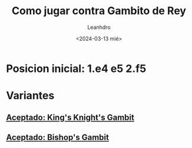 #+TITLE:  Como jugar contra Gambito de Rey
#+AUTHOR: Leanhdro
#+DATE: <2024-03-13 mié>
* Posicion inicial: 1.e4 e5 2.f5
#+ATTR_HTML: :width 500px
[[./PosicionInicial.png]]
* Variantes
** [[./Variantes/CaballoDeRey/Analisis.org][Aceptado: King's Knight's Gambit]]
** [[./Variantes/CaballoDeRey/Analisis.org][Aceptado: Bishop's Gambit]]
